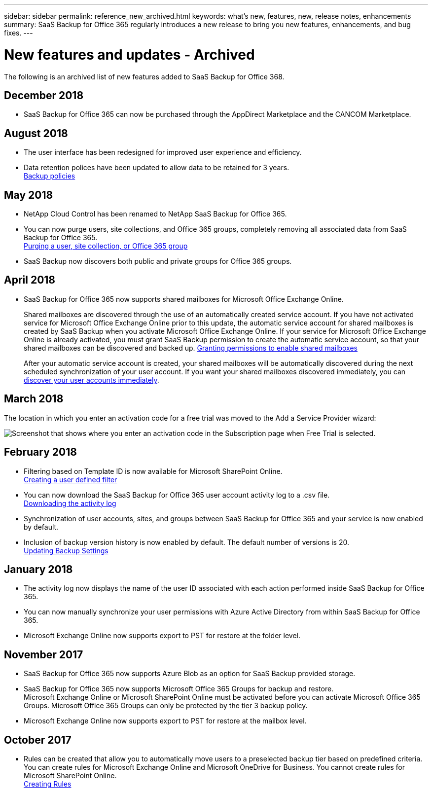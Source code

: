 ---
sidebar: sidebar
permalink: reference_new_archived.html
keywords: what's new, features, new, release notes, enhancements
summary: SaaS Backup for Office 365 regularly introduces a new release to bring you new features, enhancements, and bug fixes.
---

= New features and updates - Archived
:toc: macro
:hardbreaks:
:toclevels: 2
:nofooter:
:icons: font
:linkattrs:
:imagesdir: ./media/

[.lead]
The following is an archived list of new features added to SaaS Backup for Office 368.


== December 2018
* SaaS Backup for Office 365 can now be purchased through the AppDirect Marketplace and the CANCOM Marketplace.

== August 2018
* The user interface has been redesigned for improved user experience and efficiency.
* Data retention polices have been updated to allow data to be retained for 3 years.
  <<concept_backup_policies.adoc#backup_policies,Backup policies>>

== May 2018
* NetApp Cloud Control has been renamed to NetApp SaaS Backup for Office 365.
* You can now purge users, site collections, and Office 365 groups, completely removing all associated data from SaaS Backup for Office 365.
  <<task_purging.adoc#purging-a-user-site-collection-or-office-365-group,Purging a user, site collection, or Office 365 group>>
* SaaS Backup now discovers both public and private groups for Office 365 groups.

== April 2018
* SaaS Backup for Office 365 now supports shared mailboxes for Microsoft Office Exchange Online.
+
Shared mailboxes are discovered through the use of an automatically created service account.  If you have not activated service for Microsoft Office Exchange Online prior to this update, the automatic service account for shared mailboxes is created by SaaS Backup when you activate Microsoft Office Exchange Online. If your service for Microsoft Office Exchange Online is already activated, you must grant SaaS Backup permission to create the automatic service account, so that your shared mailboxes can be discovered and backed up.  <<task_granting_permissions_to_enable_shared_mailboxes.adoc#granting-permissions-to-enable-shared-mailboxes,Granting permissions to enable shared mailboxes>>
+
After your automatic service account is created, your shared mailboxes will be automatically discovered during the next scheduled synchronization of your user account.  If you want your shared mailboxes discovered immediately, you can <<task_discovering_new.adoc#sdiscovering-new-mailboxes-sites-and-groups,discover your user accounts immediately>>.

== March 2018
The location in which you enter an activation code for a free trial was moved to the Add a Service Provider wizard:

image:subscription_types_free_trial.jpg[Screenshot that shows where you enter an activation code in the Subscription page when Free Trial is selected.]

== February 2018
* Filtering based on Template ID is now available for Microsoft SharePoint Online.
  <<task_creating_user_defined_filter.adoc#creating-a-user-defined-filer,Creating a user defined filter>>
* You can now download the SaaS Backup for Office 365 user account activity log to a .csv file.
  <<task_viewing_and_downloading_data.adoc#downloading-the-activity-log,Downloading the activity log>>
* Synchronization of user accounts, sites, and groups between SaaS Backup for Office 365 and your service is now enabled by default.
* Inclusion of backup version history is now enabled by default. The default number of versions is 20.
  <<task_updating_backup_settings.adoc#updating-backup-settings,Updating Backup Settings>>

== January 2018
* The activity log now displays the name of the user ID associated with each action performed inside SaaS Backup for Office 365.
* You can now manually synchronize your user permissions with Azure Active Directory from within SaaS Backup for Office 365.
* Microsoft Exchange Online now supports export to PST for restore at the folder level.

== November 2017
* SaaS Backup for Office 365 now supports Azure Blob as an option for SaaS Backup provided storage.
* SaaS Backup for Office 365 now supports Microsoft Office 365 Groups for backup and restore.
  Microsoft Exchange Online or Microsoft SharePoint Online must be activated before you can activate Microsoft Office 365 Groups. Microsoft Office 365 Groups can only be protected by the tier 3 backup policy.
* Microsoft Exchange Online now supports export to PST for restore at the mailbox level.

== October 2017
* Rules can be created that allow you to automatically move users to a preselected backup tier based on predefined criteria.
  You can create rules for Microsoft Exchange Online and Microsoft OneDrive for Business.  You cannot create rules for Microsoft SharePoint Online.
  <<task_creating_rules.adoc#creating-rules,Creating Rules>>
